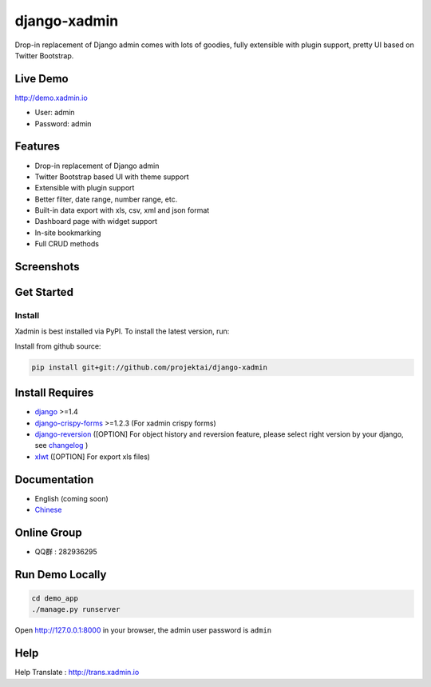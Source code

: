 django-xadmin |Build Status| |Build Status2|
============================================

.. |Build Status| image:: https://travis-ci.org/sshwsfc/django-xadmin.png?branch=master
   :target: https://travis-ci.org/sshwsfc/django-xadmin

.. |Build Status2| image:: https://drone.io/github.com/sshwsfc/django-xadmin/status.png
   :target: https://drone.io/github.com/sshwsfc/django-xadmin/latest

Drop-in replacement of Django admin comes with lots of goodies, fully extensible with plugin support, pretty UI based on Twitter Bootstrap.

Live Demo
---------

http://demo.xadmin.io

-  User: admin
-  Password: admin

Features
--------

-  Drop-in replacement of Django admin
-  Twitter Bootstrap based UI with theme support
-  Extensible with plugin support
-  Better filter, date range, number range, etc.
-  Built-in data export with xls, csv, xml and json format
-  Dashboard page with widget support
-  In-site bookmarking
-  Full CRUD methods

Screenshots
-----------

.. figure:: https://raw.github.com/sshwsfc/django-xadmin/docs-chinese/docs/images/plugins/action.png
   :alt: Actions
   
.. figure:: https://raw.github.com/sshwsfc/django-xadmin/docs-chinese/docs/images/plugins/filter.png
   :alt: Filter

.. figure:: https://raw.github.com/sshwsfc/django-xadmin/docs-chinese/docs/images/plugins/chart.png
   :alt: Chart

.. figure:: https://raw.github.com/sshwsfc/django-xadmin/docs-chinese/docs/images/plugins/export.png
   :alt: Export Data

.. figure:: https://raw.github.com/sshwsfc/django-xadmin/docs-chinese/docs/images/plugins/editable.png
   :alt: Edit inline

Get Started
-----------

Install
^^^^^^^

Xadmin is best installed via PyPI. To install the latest version, run:


Install from github source:

.. code:: bash

    pip install git+git://github.com/projektai/django-xadmin

Install Requires 
----------------

-  `django`_ >=1.4

-  `django-crispy-forms`_ >=1.2.3 (For xadmin crispy forms)

-  `django-reversion`_ ([OPTION] For object history and reversion feature, please select right version by your django, see `changelog`_ )

-  `xlwt`_ ([OPTION] For export xls files)

.. _django: http://djangoproject.com
.. _django-crispy-forms: http://django-crispy-forms.rtfd.org
.. _django-reversion: https://github.com/etianen/django-reversion
.. _changelog: https://github.com/etianen/django-reversion/blob/master/CHANGELOG.markdown
.. _xlwt: http://www.python-excel.org/

Documentation
-------------

-  English (coming soon)
-  `Chinese`_

.. _Chinese: https://xadmin.readthedocs.org/en/latest/index.html

Online Group
------------

-  QQ群 : 282936295

Run Demo Locally
----------------

.. code:: bash

    cd demo_app
    ./manage.py runserver

Open http://127.0.0.1:8000 in your browser, the admin user password is ``admin``

Help
----

Help Translate : http://trans.xadmin.io

